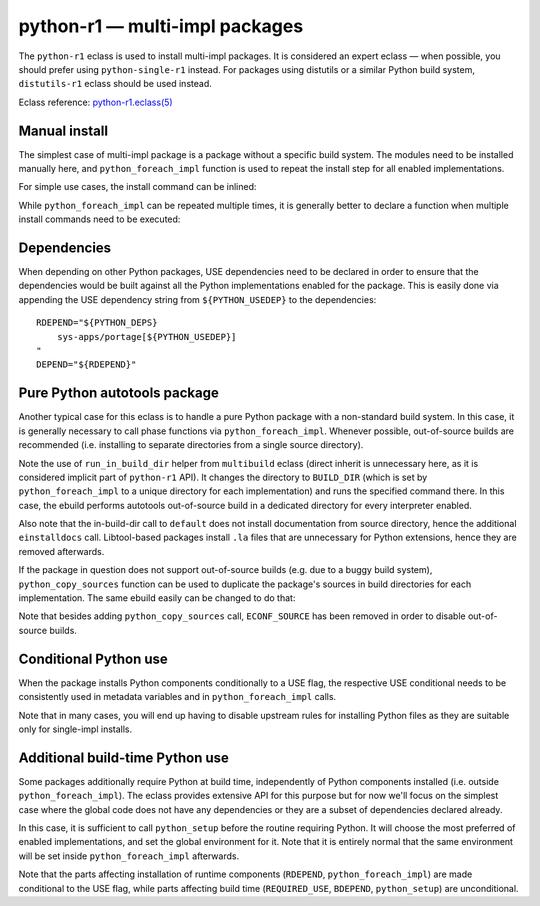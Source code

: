 ===============================
python-r1 — multi-impl packages
===============================

.. highlight:: bash

The ``python-r1`` eclass is used to install multi-impl packages.
It is considered an expert eclass — when possible, you should prefer
using ``python-single-r1`` instead.  For packages using distutils
or a similar Python build system, ``distutils-r1`` eclass should be used
instead.

Eclass reference: `python-r1.eclass(5)`_


.. index:: python_foreach_impl

Manual install
==============
The simplest case of multi-impl package is a package without a specific
build system.  The modules need to be installed manually here,
and ``python_foreach_impl`` function is used to repeat the install step
for all enabled implementations.

For simple use cases, the install command can be inlined:

.. code-block:: bash
   :emphasize-lines: 6,7,17,19,23

    # Copyright 1999-2020 Gentoo Foundation
    # Distributed under the terms of the GNU General Public License v2

    EAPI=7

    PYTHON_COMPAT=( python2_7 )
    inherit python-r1

    DESCRIPTION="MySQL abstraction layer for python"
    HOMEPAGE="http://software.fionet.com/pSQL/"
    SRC_URI="http://software.fionet.com/pSQL/release/${P}.tar.gz"

    SLOT="0"
    LICENSE="GPL-2"
    KEYWORDS="~amd64 ~x86"
    IUSE=""
    REQUIRED_USE="${PYTHON_REQUIRED_USE}"

    RDEPEND="${PYTHON_DEPS}"
    DEPEND="${RDEPEND}"

    src_install() {
        python_foreach_impl python_domodule pSQL.py
    }

While ``python_foreach_impl`` can be repeated multiple times, it is
generally better to declare a function when multiple install commands
need to be executed:

.. code-block:: bash
   :emphasize-lines: 22-25,28

    # Copyright 1999-2020 Gentoo Authors
    # Distributed under the terms of the GNU General Public License v2

    EAPI=7

    PYTHON_COMPAT=( python2_7 )
    inherit python-r1

    DESCRIPTION="Proxy cache for Gentoo packages"
    HOMEPAGE="https://sourceforge.net/projects/http-replicator"
    SRC_URI="mirror://sourceforge/${PN}/${P}.tgz"

    LICENSE="GPL-2"
    SLOT="0"
    KEYWORDS="~alpha amd64 hppa ppc ~sparc x86"
    IUSE=""
    REQUIRED_USE="${PYTHON_REQUIRED_USE}"

    RDEPEND="${PYTHON_DEPS}"
    DEPEND="${RDEPEND}"

    python_install() {
        python_doscript http-replicator
        python_domodule *.py
    }

    src_install() {
        python_foreach_impl python_install
    }


.. index:: PYTHON_USEDEP; python-r1

Dependencies
============
When depending on other Python packages, USE dependencies need to be
declared in order to ensure that the dependencies would be built against
all the Python implementations enabled for the package.  This is easily
done via appending the USE dependency string from ``${PYTHON_USEDEP}``
to the dependencies::

    RDEPEND="${PYTHON_DEPS}
        sys-apps/portage[${PYTHON_USEDEP}]
    "
    DEPEND="${RDEPEND}"


.. index:: run_in_build_dir

Pure Python autotools package
=============================
Another typical case for this eclass is to handle a pure Python package
with a non-standard build system.  In this case, it is generally
necessary to call phase functions via ``python_foreach_impl``.  Whenever
possible, out-of-source builds are recommended (i.e. installing to
separate directories from a single source directory).


.. code-block:: bash
   :emphasize-lines: 32,36,40,44

    # Copyright 1999-2020 Gentoo Authors
    # Distributed under the terms of the GNU General Public License v2

    EAPI="6"
    PYTHON_COMPAT=( python3_6 )

    inherit autotools python-r1

    DESCRIPTION="Python wrapper for libcangjie"
    HOMEPAGE="http://cangjians.github.io/"
    SRC_URI="https://github.com/Cangjians/py${PN}/releases/download/v${PV}/${P#py}.tar.xz"

    LICENSE="LGPL-3+"
    SLOT="0"
    KEYWORDS="~amd64 ~x86"
    IUSE=""
    REQUIRED_USE="${PYTHON_REQUIRED_USE}"

    RDEPEND="${PYTHON_DEPS}
        app-i18n/libcangjie"
    DEPEND="${RDEPEND}
        dev-python/cython[${PYTHON_USEDEP}]
        virtual/pkgconfig"

    src_prepare() {
        default
        eautoreconf
    }

    src_configure() {
        local ECONF_SOURCE=${S}
        python_foreach_impl run_in_build_dir default
    }

    src_compile() {
        python_foreach_impl run_in_build_dir default
    }

    src_test() {
        python_foreach_impl run_in_build_dir default
    }

    src_install() {
        python_foreach_impl run_in_build_dir default
        einstalldocs
        find "${D}" -name '*.la' -delete || die
    }

Note the use of ``run_in_build_dir`` helper from ``multibuild`` eclass
(direct inherit is unnecessary here, as it is considered implicit part
of ``python-r1`` API).  It changes the directory to ``BUILD_DIR`` (which
is set by ``python_foreach_impl`` to a unique directory for each
implementation) and runs the specified command there.  In this case,
the ebuild performs autotools out-of-source build in a dedicated
directory for every interpreter enabled.

Also note that the in-build-dir call to ``default`` does not install
documentation from source directory, hence the additional
``einstalldocs`` call.  Libtool-based packages install ``.la`` files
that are unnecessary for Python extensions, hence they are removed
afterwards.

If the package in question does not support out-of-source builds
(e.g. due to a buggy build system), ``python_copy_sources`` function
can be used to duplicate the package's sources in build directories
for each implementation.  The same ebuild easily can be changed
to do that:

.. code-block:: bash
   :emphasize-lines: 28,32,36,40,44

    # Copyright 1999-2020 Gentoo Authors
    # Distributed under the terms of the GNU General Public License v2

    EAPI="6"
    PYTHON_COMPAT=( python3_6 )

    inherit autotools python-r1

    DESCRIPTION="Python wrapper for libcangjie"
    HOMEPAGE="http://cangjians.github.io/"
    SRC_URI="https://github.com/Cangjians/py${PN}/releases/download/v${PV}/${P#py}.tar.xz"

    LICENSE="LGPL-3+"
    SLOT="0"
    KEYWORDS="~amd64 ~x86"
    IUSE=""
    REQUIRED_USE="${PYTHON_REQUIRED_USE}"

    RDEPEND="${PYTHON_DEPS}
        app-i18n/libcangjie"
    DEPEND="${RDEPEND}
        dev-python/cython[${PYTHON_USEDEP}]
        virtual/pkgconfig"

    src_prepare() {
        default
        eautoreconf
        python_copy_sources
    }

    src_configure() {
        python_foreach_impl run_in_build_dir default
    }

    src_compile() {
        python_foreach_impl run_in_build_dir default
    }

    src_test() {
        python_foreach_impl run_in_build_dir default
    }

    src_install() {
        python_foreach_impl run_in_build_dir default
        einstalldocs
        find "${D}" -name '*.la' -delete || die
    }

Note that besides adding ``python_copy_sources`` call, ``ECONF_SOURCE``
has been removed in order to disable out-of-source builds.


Conditional Python use
======================
When the package installs Python components conditionally to a USE flag,
the respective USE conditional needs to be consistently used in metadata
variables and in ``python_foreach_impl`` calls.

.. code-block:: bash
   :emphasize-lines: 15,16,20-22,42-48

    # Copyright 1999-2020 Gentoo Authors
    # Distributed under the terms of the GNU General Public License v2

    EAPI=6
    PYTHON_COMPAT=( python2_7 )

    inherit gnome2 python-r1

    DESCRIPTION="Canvas widget for GTK+ using the cairo 2D library for drawing"
    HOMEPAGE="https://wiki.gnome.org/GooCanvas"

    LICENSE="LGPL-2"
    SLOT="2.0"
    KEYWORDS="~alpha amd64 ia64 ppc ppc64 sparc x86"
    IUSE="python"
    REQUIRED_USE="python? ( ${PYTHON_REQUIRED_USE} )"

    # python only enables python specific binding override
    RDEPEND="
        python? (
            ${PYTHON_DEPS}
            >=dev-python/pygobject-2.90.4:3[${PYTHON_USEDEP}] )
    "
    DEPEND="${RDEPEND}"

    src_prepare() {
        # Python bindings are built/installed manually.
        sed -e "/SUBDIRS = python/d" -i bindings/Makefile.am \
            bindings/Makefile.in || die

        gnome2_src_prepare
    }

    src_configure() {
        gnome2_src_configure \
            --disable-python
    }

    src_install() {
        gnome2_src_install

        if use python; then
            sub_install() {
                python_moduleinto $(python -c "import gi;print gi._overridesdir")
                python_domodule bindings/python/GooCanvas.py
            }
            python_foreach_impl sub_install
        fi
    }

Note that in many cases, you will end up having to disable upstream
rules for installing Python files as they are suitable only for
single-impl installs.


.. index:: python_setup; for python-r1

Additional build-time Python use
================================
Some packages additionally require Python at build time, independently
of Python components installed (i.e. outside ``python_foreach_impl``).
The eclass provides extensive API for this purpose but for now we'll
focus on the simplest case where the global code does not have any
dependencies or they are a subset of dependencies declared already.

In this case, it is sufficient to call ``python_setup`` before
the routine requiring Python.  It will choose the most preferred
of enabled implementations, and set the global environment for it.  Note
that it is entirely normal that the same environment will be set inside
``python_foreach_impl`` afterwards.

.. code-block:: bash
   :linenos:
   :emphasize-lines: 17,18,20,21,24,28-34,38-40

    # Copyright 1999-2020 Gentoo Authors
    # Distributed under the terms of the GNU General Public License v2

    EAPI="7"

    PYTHON_COMPAT=( python3_{10..13} )
    PYTHON_REQ_USE="ncurses,readline"
    inherit python-r1

    DESCRIPTION="QEMU + Kernel-based Virtual Machine userland tools"
    HOMEPAGE="http://www.qemu.org http://www.linux-kvm.org"
    SRC_URI="http://wiki.qemu-project.org/download/${P}.tar.xz"

    LICENSE="GPL-2 LGPL-2 BSD-2"
    SLOT="0"
    KEYWORDS="amd64 ~arm64 ~ppc ~ppc64 x86"
    IUSE="python"
    REQUIRED_USE="${PYTHON_REQUIRED_USE}"

    BDEPEND="${PYTHON_DEPS}"
    RDEPEND="python? ( ${PYTHON_DEPS} )"

    src_configure() {
        python_setup
        ./configure || die
    }

    qemu_python_install() {
        python_domodule "${S}/python/qemu"

        python_doscript "${S}/scripts/kvm/vmxcap"
        python_doscript "${S}/scripts/qmp/qmp-shell"
        python_doscript "${S}/scripts/qmp/qemu-ga-client"
    }

    src_install() {
        default
        if use python; then
            python_foreach_impl qemu_python_install
        fi
    }

Note that the parts affecting installation of runtime components
(``RDEPEND``, ``python_foreach_impl``) are made conditional to the USE
flag, while parts affecting build time (``REQUIRED_USE``, ``BDEPEND``,
``python_setup``) are unconditional.


.. _python-r1.eclass(5):
   https://devmanual.gentoo.org/eclass-reference/python-r1.eclass/index.html
